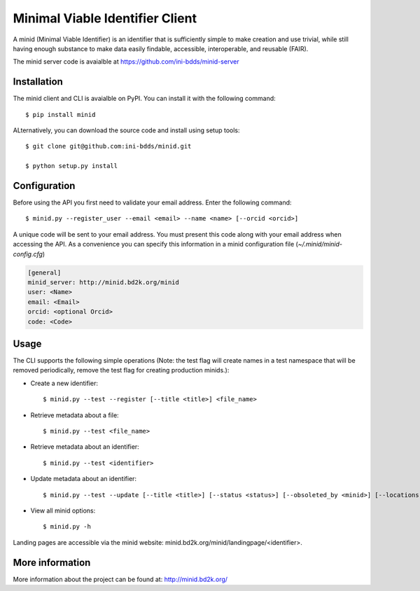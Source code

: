 Minimal Viable Identifier Client
================================

A minid (Minimal Viable Identifier) is an identifier that is sufficiently simple to make creation and use trivial, while still having enough substance to make data easily findable, accessible, interoperable, and reusable (FAIR). 

The minid server code is avaialble at `https://github.com/ini-bdds/minid-server <https://github.com/ini-bdds/minid-server>`_

Installation
------------

The minid client and CLI is avaialble on PyPI. You can install it with the following command::
  
  $ pip install minid
  
ALternatively, you can download the source code and install using setup tools::

  $ git clone git@github.com:ini-bdds/minid.git
  
  $ python setup.py install

Configuration
-------------

Before using the API you first need to validate your email address. Enter the following command::

  $ minid.py --register_user --email <email> --name <name> [--orcid <orcid>]

A unique code will be sent to your email address. You must present this code along with your 
email address when accessing the API. As a convenience you can specify this information in 
a minid configuration file (`~/.minid/minid-config.cfg`)


.. code-block:: none

    [general]
    minid_server: http://minid.bd2k.org/minid
    user: <Name>
    email: <Email>
    orcid: <optional Orcid>
    code: <Code>


Usage
----

The CLI supports the following simple operations (Note: the test flag will create names in a test namespace that will be removed periodically, remove the test flag for creating production minids.): 

* Create a new identifier::

    $ minid.py --test --register [--title <title>] <file_name>
    
* Retrieve metadata about a file::

    $ minid.py --test <file_name>
    
* Retrieve metadata about an identifier::

    $ minid.py --test <identifier>

* Update metadata about an identifier:: 

    $ minid.py --test --update [--title <title>] [--status <status>] [--obsoleted_by <minid>] [--locations <loc1> <loc2>] <identifier>
    
*  View all minid options:: 

    $ minid.py -h

Landing pages are accessible via the minid website: minid.bd2k.org/minid/landingpage/<identifier>. 

More information
----------------

More information about the project can be found at: `http://minid.bd2k.org/ <http://minid.bd2k.org/>`_
